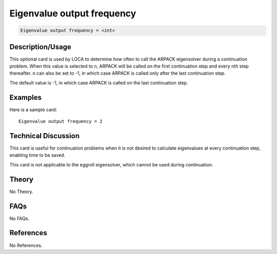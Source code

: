 Eigenvalue output frequency
===========================

.. code-block:: none

    Eigenvalue output frequency = <int>

Description/Usage
-----------------

This optional card is used by LOCA to determine how often to call the ARPACK 
eigensolver during a continuation problem. When this value is selected to n, ARPACK 
will be called on the first continuation step and every nth step thereafter. n can also be 
set to -1, in which case ARPACK is called only after the last continuation step.

The default value is -1, in which case ARPACK is called on the last continuation step.

Examples
--------

Here is a sample card:

::

    Eigenvalue output frequency = 2

Technical Discussion
--------------------

This card is useful for continuation problems when it is not desired to calculate 
eigenvalues at every continuation step, enabling time to be saved.

This card is not applicable to the eggroll eigensolver, which cannot be used during 
continuation.

Theory
------

No Theory.

FAQs
----

No FAQs.

References
----------

No References.
